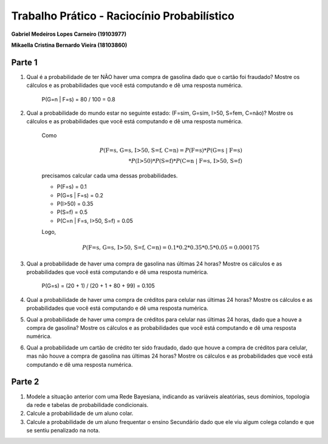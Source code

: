 ============================================
Trabalho Prático - Raciocínio Probabilístico
============================================

**Gabriel Medeiros Lopes Carneiro (19103977)**

**Mikaella Cristina Bernardo Vieira (18103860)**

Parte 1
=======

#. Qual é a probabilidade de ter NÃO haver uma compra de gasolina dado que o cartão foi fraudado? Mostre os cálculos e as probabilidades que você está computando e dê uma resposta numérica.

    P(G=n | F=s) = 80 / 100 = 0.8

#. Qual a probabilidade do mundo estar no seguinte estado: (F=sim, G=sim, I>50, S=fem, C=não)? Mostre os cálculos e as probabilidades que você está computando e dê uma resposta numérica.

    Como

    .. math::

        P(\text{F=s, G=s, I>50, S=f, C=n}) = P(\text{F=s}) * P(\text{G=s | F=s}) \\
        * P(\text{I>50}) * P(\text{S=f}) * P(\text{C=n | F=s, I>50, S=f})

    precisamos calcular cada uma dessas probabilidades.

    - P(F=s) = 0.1
    - P(G=s | F=s) = 0.2
    - P(I>50) = 0.35
    - P(S=f) = 0.5
    - P(C=n | F=s, I>50, S=f) = 0.05

    Logo,

    .. math::

        P(\text{F=s, G=s, I>50, S=f, C=n}) = 0.1 * 0.2 * 0.35 * 0.5 * 0.05 = 0.000175


#. Qual a probabilidade de haver uma compra de gasolina nas últimas 24 horas? Mostre os cálculos e as probabilidades que você está computando e dê uma resposta numérica.

    P(G=s) = (20 + 1) / (20 + 1 + 80 + 99) = 0.105

#. Qual a probabilidade de haver uma compra de créditos para celular nas últimas 24 horas? Mostre os cálculos e as probabilidades que você está computando e dê uma resposta numérica.

#. Qual a probabilidade de haver uma compra de créditos para celular nas últimas 24 horas, dado que a houve a compra de gasolina? Mostre os cálculos e as probabilidades que você está computando e dê uma resposta numérica.

#. Qual a probabilidade um cartão de crédito ter sido fraudado, dado que houve a compra de créditos para celular, mas não houve a compra de gasolina nas últimas 24 horas? Mostre os cálculos e as probabilidades que você está computando e dê uma resposta numérica.

Parte 2
=======

#. Modele a situação anterior com uma Rede Bayesiana, indicando as variáveis aleatórias, seus domínios, topologia da rede e tabelas de probabilidade condicionais.

#. Calcule a probabilidade de um aluno colar.

#. Calcule a probabilidade de um aluno frequentar o ensino Secundário dado que ele viu algum colega colando e que se sentiu penalizado na nota.